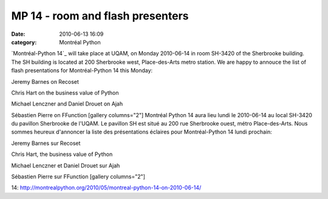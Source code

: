 MP 14 - room and flash presenters
#################################
:date: 2010-06-13 16:09
:category: Montréal Python

`Montréal-Python 14`_ will take place at UQAM, on Monday 2010-06-14 in
room SH-3420 of the Sherbrooke building. The SH building is located at
200 Sherbrooke west, Place-des-Arts metro station. We are happy to
annouce the list of flash presentations for Montréal-Python 14 this
Monday:

.. raw:: html

   <ul>

.. raw:: html

   <li>

Jeremy Barnes on Recoset

.. raw:: html

   <li>

Chris Hart on the business value of Python

.. raw:: html

   <li>

Michael Lenczner and Daniel Drouet on Ajah

.. raw:: html

   <li>

Sébastien Pierre on FFunction [gallery columns="2"] Montréal Python 14
aura lieu lundi le 2010-06-14 au local SH-3420 du pavillon Sherbrooke de
l'UQAM. Le pavillon SH est situé au 200 rue Sherbrooke ouest, métro
Place-des-Arts. Nous sommes heureux d'annoncer la liste des
présentations éclaires pour Montréal-Python 14 lundi prochain:

.. raw:: html

   <ul>

.. raw:: html

   <li>

Jeremy Barnes sur Recoset

.. raw:: html

   <li>

Chris Hart, the business value of Python

.. raw:: html

   <li>

Michael Lenczner et Daniel Drouet sur Ajah

.. raw:: html

   <li>

Sébastien Pierre sur FFunction [gallery columns="2"]

.. raw:: html

   </p>

.. _Montréal-Python
14: http://montrealpython.org/2010/05/montreal-python-14-on-2010-06-14/
